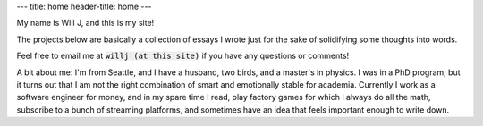 ---
title: home
header-title: home
---

My name is Will J, and this is my site!

The projects below are basically a collection of essays I wrote just for the sake of solidifying some thoughts into words.

Feel free to email me at :code:`willj (at this site)` if you have any questions or comments!

A bit about me: I'm from Seattle, and I have a husband, two birds, and a master's in physics. I was in a PhD program, but it turns out that I am not the right combination of smart and emotionally stable for academia. Currently I work as a software engineer for money, and in my spare time I read, play factory games for which I always do all the math, subscribe to a bunch of streaming platforms, and sometimes have an idea that feels important enough to write down.

